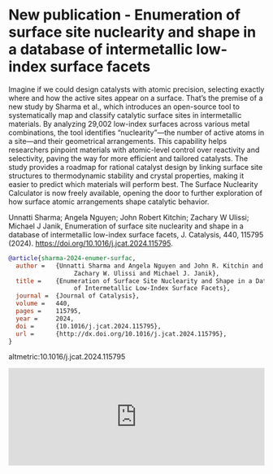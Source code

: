 * New publication - Enumeration of surface site nuclearity and shape in a database of intermetallic low-index surface facets
:PROPERTIES:
:categories: news,publication
:date:     2025/02/02 07:49:45
:updated:  2025/02/02 07:49:45
:org-url:  https://kitchingroup.cheme.cmu.edu/org/2025/02/02/New-publication---Enumeration-of-surface-site-nuclearity-and-shape-in-a-database-of-intermetallic-low-index-surface-facets.org
:permalink: https://kitchingroup.cheme.cmu.edu/blog/2025/02/02/New-publication---Enumeration-of-surface-site-nuclearity-and-shape-in-a-database-of-intermetallic-low-index-surface-facets/index.html
:END:

Imagine if we could design catalysts with atomic precision, selecting exactly where and how the active sites appear on a surface. That’s the premise of a new study by Sharma et al., which introduces an open-source tool to systematically map and classify catalytic surface sites in intermetallic materials. By analyzing 29,002 low-index surfaces across various metal combinations, the tool identifies “nuclearity”—the number of active atoms in a site—and their geometrical arrangements. This capability helps researchers pinpoint materials with atomic-level control over reactivity and selectivity, paving the way for more efficient and tailored catalysts. The study provides a roadmap for rational catalyst design by linking surface site structures to thermodynamic stability and crystal properties, making it easier to predict which materials will perform best. The Surface Nuclearity Calculator is now freely available, opening the door to further exploration of how surface atomic arrangements shape catalytic behavior.

Unnatti Sharma; Angela Nguyen; John Robert Kitchin; Zachary W Ulissi; Michael J Janik, Enumeration of surface site nuclearity and shape in a database of intermetallic low-index surface facets, J. Catalysis, 440, 115795 (2024). https://doi.org/10.1016/j.jcat.2024.115795.

#+BEGIN_SRC bibtex
@article{sharma-2024-enumer-surfac,
  author =	 {Unnatti Sharma and Angela Nguyen and John R. Kitchin and
                  Zachary W. Ulissi and Michael J. Janik},
  title =	 {Enumeration of Surface Site Nuclearity and Shape in a Database
                  of Intermetallic Low-Index Surface Facets},
  journal =	 {Journal of Catalysis},
  volume =	 440,
  pages =	 115795,
  year =	 2024,
  doi =		 {10.1016/j.jcat.2024.115795},
  url =		 {http://dx.doi.org/10.1016/j.jcat.2024.115795},
}
#+END_SRC

altmetric:10.1016/j.jcat.2024.115795

#+BEGIN_EXPORT html
<iframe title="Embed Player" src="https://play.libsyn.com/embed/episode/id/35111555/height/192/theme/modern/size/large/thumbnail/yes/custom-color/008080/time-start/00:00:00/hide-show/yes/hide-playlist/yes/hide-subscribe/yes/hide-share/yes/font-color/ffffff" height="192" width="100%" scrolling="no" allowfullscreen="" webkitallowfullscreen="true" mozallowfullscreen="true" oallowfullscreen="true" msallowfullscreen="true" style="border: none;"></iframe>
#+END_EXPORT
